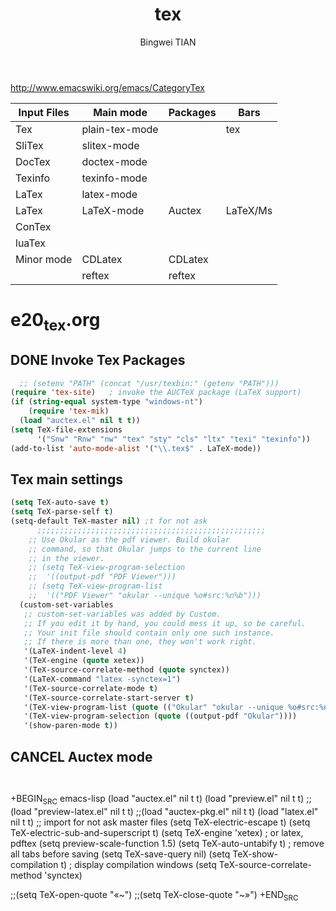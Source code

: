 #+TITLE:tex 
#+AUTHOR: Bingwei TIAN
#+EMAIL: bwtian@gmail.com
#+OPTIONS: toc:nil num:nil 
#+STARTUP: overview
#+CREATED: [2014-06-03 Tue 11:09]  
#+LASTEDIT:  
#+CATEGORIES: Org-babel for Emacs init
#+TODO: TODO FIXIT NEXT | DONE SOMEDAY CANCEL 
http://www.emacswiki.org/emacs/CategoryTex
|-------------+----------------+----------+----------|
| Input Files | Main mode      | Packages | Bars     |
|-------------+----------------+----------+----------|
| Tex         | plain-tex-mode |          | tex      |
| SliTex      | slitex-mode    |          |          |
| DocTex      | doctex-mode    |          |          |
| Texinfo     | texinfo-mode   |          |          |
| LaTex       | latex-mode     |          |          |
|-------------+----------------+----------+----------|
| LaTex       | LaTeX-mode     | Auctex   | LaTeX/Ms |
| ConTex      |                |          |          |
| luaTex      |                |          |          |
|-------------+----------------+----------+----------|
| Minor mode  | CDLatex        | CDLatex  |          |
|             | reftex         | reftex   |          |
|-------------+----------------+----------+----------|
* e20_tex.org
** DONE Invoke Tex Packages
#+BEGIN_SRC emacs-lisp
    ;; (setenv "PATH" (concat "/usr/texbin:" (getenv "PATH")))
  (require 'tex-site)   ; invoke the AUCTeX package (LaTeX support)
  (if (string-equal system-type "windows-nt")
      (require 'tex-mik)
    (load "auctex.el" nil t t))
  (setq TeX-file-extensions
        '("Snw" "Rnw" "nw" "tex" "sty" "cls" "ltx" "texi" "texinfo"))
  (add-to-list 'auto-mode-alist '("\\.tex$" . LaTeX-mode))
  #+END_SRC
** Tex main settings
#+BEGIN_SRC emacs-lisp
(setq TeX-auto-save t)
(setq TeX-parse-self t)
(setq-default TeX-master nil) ;t for not ask 
      ;;;;;;;;;;;;;;;;;;;;;;;;;;;;;;;;;;;;;;;;;;;;;;;;;;;
    ;; Use Okular as the pdf viewer. Build okular 
    ;; command, so that Okular jumps to the current line 
    ;; in the viewer.
    ;; (setq TeX-view-program-selection
    ;;  '((output-pdf "PDF Viewer")))
    ;; (setq TeX-view-program-list
    ;;  '(("PDF Viewer" "okular --unique %o#src:%n%b")))
  (custom-set-variables
   ;; custom-set-variables was added by Custom.
   ;; If you edit it by hand, you could mess it up, so be careful.
   ;; Your init file should contain only one such instance.
   ;; If there is more than one, they won't work right.
   '(LaTeX-indent-level 4)
   '(TeX-engine (quote xetex))
   '(TeX-source-correlate-method (quote synctex))
   '(LaTeX-command "latex -synctex=1")
   '(TeX-source-correlate-mode t)
   '(TeX-source-correlate-start-server t)
   '(TeX-view-program-list (quote (("Okular" "okular --unique %o#src:%n%b"))))
   '(TeX-view-program-selection (quote ((output-pdf "Okular"))))
   '(show-paren-mode t))
#+END_SRC
** CANCEL Auctex mode
#+BEGIN_SRC emacs-lisp


#+END_SRC
+BEGIN_SRC emacs-lisp
  (load "auctex.el" nil t t)
  (load "preview.el" nil t t)
  ;;(load "preview-latex.el" nil t t)
  ;;(load "auctex-pkg.el" nil t t)
  (load "latex.el" nil t t) ;; import for not ask master files
  (setq TeX-electric-escape t)
  (setq TeX-electric-sub-and-superscript t)
  (setq TeX-engine 'xetex)  ; or latex, pdftex
  (setq preview-scale-function 1.5)
  (setq TeX-auto-untabify t)     ; remove all tabs before saving
  (setq TeX-save-query nil)
  (setq TeX-show-compilation t) ; display compilation windows
(setq TeX-source-correlate-method 'synctex)

                   ;;(setq TeX-open-quote "«~")
                   ;;(setq TeX-close-quote "~»")
+END_SRC
